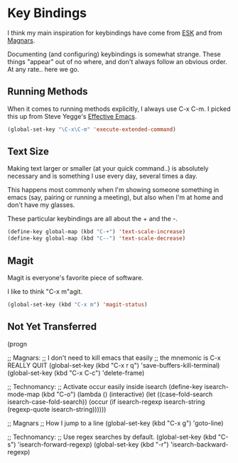 * Key Bindings

  I think my main inspiration for keybindings have come from [[https://github.com/technomancy/emacs-starter-kit/blob/v2/modules/starter-kit-bindings.el][ESK]] and
  from [[https://github.com/magnars/.emacs.d/blob/master/key-bindings.el][Magnars]].

  Documenting (and configuring) keybindings is somewhat strange. These
  things "appear" out of no where, and don't always follow an obvious
  order. At any rate.. here we go.

** Running Methods

  When it comes to running methods explicitly, I always use C-x C-m.
  I picked this up from Steve Yegge's [[https://sites.google.com/site/steveyegge2/effective-emacs][Effective Emacs]].

#+begin_src emacs-lisp
  (global-set-key "\C-x\C-m" 'execute-extended-command)
#+end_src

** Text Size

  Making text larger or smaller (at your quick command..) is absolutely
  necessary and is something I use every day, several times a day.

  This happens most commonly when I'm showing someone something in
  emacs (say, pairing or running a meeting), but also when I'm at home
  and don't have my glasses.

  These particular keybindings are all about the + and the -.

#+begin_src emacs-lisp
  (define-key global-map (kbd "C-+") 'text-scale-increase)
  (define-key global-map (kbd "C--") 'text-scale-decrease)
#+end_src

** Magit

  Magit is everyone's favorite piece of software.

  I like to think "C-x m"agit.

#+begin_src emacs-lisp
  (global-set-key (kbd "C-x m") 'magit-status)
#+end_src

** Not Yet Transferred

(progn

  ;; Magnars:
  ;; I don't need to kill emacs that easily
  ;; the mnemonic is C-x REALLY QUIT
  (global-set-key (kbd "C-x r q") 'save-buffers-kill-terminal)
  (global-set-key (kbd "C-x C-c") 'delete-frame)


  ;; Technomancy:
  ;; Activate occur easily inside isearch
  (define-key isearch-mode-map (kbd "C-o")
    (lambda () (interactive)
      (let ((case-fold-search isearch-case-fold-search))
        (occur (if isearch-regexp isearch-string (regexp-quote isearch-string))))))


  ;; Magnars
  ;; How I jump to a line
  (global-set-key (kbd "C-x g") 'goto-line)

  ;; Technomancy:
  ;; Use regex searches by default.
  (global-set-key (kbd "C-s") 'isearch-forward-regexp)
  (global-set-key (kbd "\C-r") 'isearch-backward-regexp)

